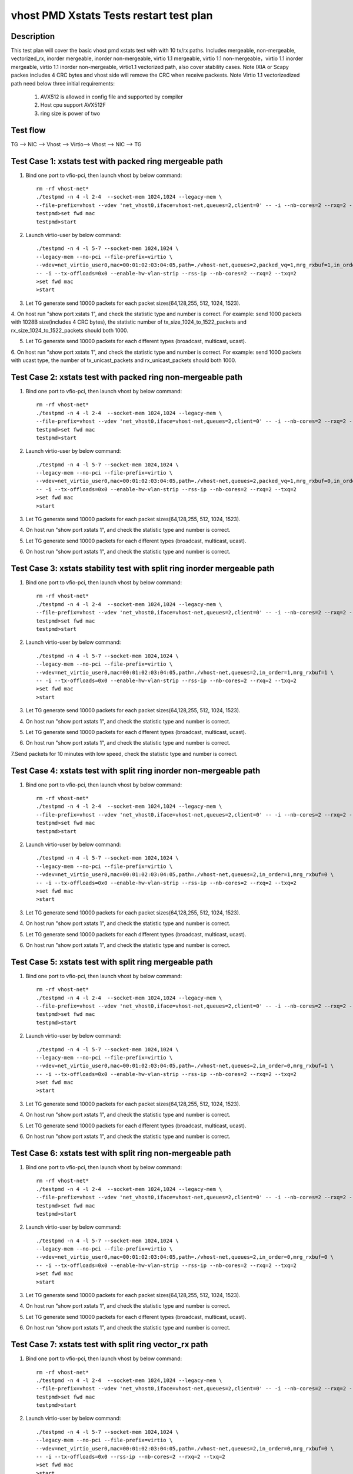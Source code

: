 .. Copyright (c) <2019>, Intel Corporation
   All rights reserved.

   Redistribution and use in source and binary forms, with or without
   modification, are permitted provided that the following conditions
   are met:

   - Redistributions of source code must retain the above copyright
     notice, this list of conditions and the following disclaimer.

   - Redistributions in binary form must reproduce the above copyright
     notice, this list of conditions and the following disclaimer in
     the documentation and/or other materials provided with the
     distribution.

   - Neither the name of Intel Corporation nor the names of its
     contributors may be used to endorse or promote products derived
     from this software without specific prior written permission.

   THIS SOFTWARE IS PROVIDED BY THE COPYRIGHT HOLDERS AND CONTRIBUTORS
   "AS IS" AND ANY EXPRESS OR IMPLIED WARRANTIES, INCLUDING, BUT NOT
   LIMITED TO, THE IMPLIED WARRANTIES OF MERCHANTABILITY AND FITNESS
   FOR A PARTICULAR PURPOSE ARE DISCLAIMED. IN NO EVENT SHALL THE
   COPYRIGHT OWNER OR CONTRIBUTORS BE LIABLE FOR ANY DIRECT, INDIRECT,
   INCIDENTAL, SPECIAL, EXEMPLARY, OR CONSEQUENTIAL DAMAGES
   (INCLUDING, BUT NOT LIMITED TO, PROCUREMENT OF SUBSTITUTE GOODS OR
   SERVICES; LOSS OF USE, DATA, OR PROFITS; OR BUSINESS INTERRUPTION)
   HOWEVER CAUSED AND ON ANY THEORY OF LIABILITY, WHETHER IN CONTRACT,
   STRICT LIABILITY, OR TORT (INCLUDING NEGLIGENCE OR OTHERWISE)
   ARISING IN ANY WAY OUT OF THE USE OF THIS SOFTWARE, EVEN IF ADVISED
   OF THE POSSIBILITY OF SUCH DAMAGE.

========================================
vhost PMD Xstats Tests restart test plan
========================================

Description
===========

This test plan will cover the basic vhost pmd xstats test with with 10 tx/rx paths. Includes mergeable, non-mergeable, vectorized_rx,
inorder mergeable, inorder non-mergeable, virtio 1.1 mergeable, virtio 1.1 non-mergeable，virtio 1.1 inorder
mergeable, virtio 1.1 inorder non-mergeable, virtio1.1 vectorized path, also cover stability cases. 
Note IXIA or Scapy packes includes 4 CRC bytes and vhost side will remove the CRC when receive packests.
Note Virtio 1.1 vectorizedized path need below three initial requirements:
    1. AVX512 is allowed in config file and supported by compiler
    2. Host cpu support AVX512F
    3. ring size is power of two

Test flow
=========

TG --> NIC --> Vhost --> Virtio--> Vhost --> NIC --> TG

Test Case 1: xstats test with packed ring mergeable path
========================================================

1. Bind one port to vfio-pci, then launch vhost by below command::

    rm -rf vhost-net*
    ./testpmd -n 4 -l 2-4  --socket-mem 1024,1024 --legacy-mem \
    --file-prefix=vhost --vdev 'net_vhost0,iface=vhost-net,queues=2,client=0' -- -i --nb-cores=2 --rxq=2 --txq=2
    testpmd>set fwd mac
    testpmd>start

2. Launch virtio-user by below command::

    ./testpmd -n 4 -l 5-7 --socket-mem 1024,1024 \
    --legacy-mem --no-pci --file-prefix=virtio \
    --vdev=net_virtio_user0,mac=00:01:02:03:04:05,path=./vhost-net,queues=2,packed_vq=1,mrg_rxbuf=1,in_order=0 \
    -- -i --tx-offloads=0x0 --enable-hw-vlan-strip --rss-ip --nb-cores=2 --rxq=2 --txq=2
    >set fwd mac
    >start

3. Let TG generate send 10000 packets for each packet sizes(64,128,255, 512, 1024, 1523).

4. On host run "show port xstats 1", and check the statistic type and number is correct.
For example: send 1000 packets with 1028B size(includes 4 CRC bytes), the statistic number of tx_size_1024_to_1522_packets and rx_size_1024_to_1522_packets should both 1000.

5. Let TG generate send 10000 packets for each different types (broadcast, multicast, ucast).

6. On host run "show port xstats 1", and check the statistic type and number is correct.
For example: send 1000 packets with ucast type, the number of tx_unicast_packets and rx_unicast_packets should both 1000.

Test Case 2: xstats test with packed ring non-mergeable path
============================================================

1. Bind one port to vfio-pci, then launch vhost by below command::

    rm -rf vhost-net*
    ./testpmd -n 4 -l 2-4  --socket-mem 1024,1024 --legacy-mem \
    --file-prefix=vhost --vdev 'net_vhost0,iface=vhost-net,queues=2,client=0' -- -i --nb-cores=2 --rxq=2 --txq=2
    testpmd>set fwd mac
    testpmd>start

2. Launch virtio-user by below command::

    ./testpmd -n 4 -l 5-7 --socket-mem 1024,1024 \
    --legacy-mem --no-pci --file-prefix=virtio \
    --vdev=net_virtio_user0,mac=00:01:02:03:04:05,path=./vhost-net,queues=2,packed_vq=1,mrg_rxbuf=0,in_order=0 \
    -- -i --tx-offloads=0x0 --enable-hw-vlan-strip --rss-ip --nb-cores=2 --rxq=2 --txq=2
    >set fwd mac
    >start

3. Let TG generate send 10000 packets for each packet sizes(64,128,255, 512, 1024, 1523).

4. On host run "show port xstats 1", and check the statistic type and number is correct.

5. Let TG generate send 10000 packets for each different types (broadcast, multicast, ucast).

6. On host run "show port xstats 1", and check the statistic type and number is correct.

Test Case 3: xstats stability test with split ring inorder mergeable path 
=========================================================================

1. Bind one port to vfio-pci, then launch vhost by below command::

    rm -rf vhost-net*
    ./testpmd -n 4 -l 2-4  --socket-mem 1024,1024 --legacy-mem \
    --file-prefix=vhost --vdev 'net_vhost0,iface=vhost-net,queues=2,client=0' -- -i --nb-cores=2 --rxq=2 --txq=2
    testpmd>set fwd mac
    testpmd>start

2. Launch virtio-user by below command::

    ./testpmd -n 4 -l 5-7 --socket-mem 1024,1024 \
    --legacy-mem --no-pci --file-prefix=virtio \
    --vdev=net_virtio_user0,mac=00:01:02:03:04:05,path=./vhost-net,queues=2,in_order=1,mrg_rxbuf=1 \
    -- -i --tx-offloads=0x0 --enable-hw-vlan-strip --rss-ip --nb-cores=2 --rxq=2 --txq=2
    >set fwd mac
    >start

3. Let TG generate send 10000 packets for each packet sizes(64,128,255, 512, 1024, 1523).

4. On host run "show port xstats 1", and check the statistic type and number is correct.

5. Let TG generate send 10000 packets for each different types (broadcast, multicast, ucast).

6. On host run "show port xstats 1", and check the statistic type and number is correct.

7.Send packets for 10 minutes with low speed, check the statistic type and number is correct.

Test Case 4: xstats test with split ring inorder non-mergeable path
===================================================================

1. Bind one port to vfio-pci, then launch vhost by below command::

    rm -rf vhost-net*
    ./testpmd -n 4 -l 2-4  --socket-mem 1024,1024 --legacy-mem \
    --file-prefix=vhost --vdev 'net_vhost0,iface=vhost-net,queues=2,client=0' -- -i --nb-cores=2 --rxq=2 --txq=2
    testpmd>set fwd mac
    testpmd>start

2. Launch virtio-user by below command::

    ./testpmd -n 4 -l 5-7 --socket-mem 1024,1024 \
    --legacy-mem --no-pci --file-prefix=virtio \
    --vdev=net_virtio_user0,mac=00:01:02:03:04:05,path=./vhost-net,queues=2,in_order=1,mrg_rxbuf=0 \
    -- -i --tx-offloads=0x0 --enable-hw-vlan-strip --rss-ip --nb-cores=2 --rxq=2 --txq=2
    >set fwd mac
    >start

3. Let TG generate send 10000 packets for each packet sizes(64,128,255, 512, 1024, 1523).

4. On host run "show port xstats 1", and check the statistic type and number is correct.

5. Let TG generate send 10000 packets for each different types (broadcast, multicast, ucast).

6. On host run "show port xstats 1", and check the statistic type and number is correct.

Test Case 5: xstats test with split ring mergeable path
=======================================================

1. Bind one port to vfio-pci, then launch vhost by below command::

    rm -rf vhost-net*
    ./testpmd -n 4 -l 2-4  --socket-mem 1024,1024 --legacy-mem \
    --file-prefix=vhost --vdev 'net_vhost0,iface=vhost-net,queues=2,client=0' -- -i --nb-cores=2 --rxq=2 --txq=2
    testpmd>set fwd mac
    testpmd>start

2. Launch virtio-user by below command::

    ./testpmd -n 4 -l 5-7 --socket-mem 1024,1024 \
    --legacy-mem --no-pci --file-prefix=virtio \
    --vdev=net_virtio_user0,mac=00:01:02:03:04:05,path=./vhost-net,queues=2,in_order=0,mrg_rxbuf=1 \
    -- -i --tx-offloads=0x0 --enable-hw-vlan-strip --rss-ip --nb-cores=2 --rxq=2 --txq=2
    >set fwd mac
    >start

3. Let TG generate send 10000 packets for each packet sizes(64,128,255, 512, 1024, 1523).

4. On host run "show port xstats 1", and check the statistic type and number is correct.

5. Let TG generate send 10000 packets for each different types (broadcast, multicast, ucast).

6. On host run "show port xstats 1", and check the statistic type and number is correct.

Test Case 6: xstats test with split ring non-mergeable path
===========================================================

1. Bind one port to vfio-pci, then launch vhost by below command::

    rm -rf vhost-net*
    ./testpmd -n 4 -l 2-4  --socket-mem 1024,1024 --legacy-mem \
    --file-prefix=vhost --vdev 'net_vhost0,iface=vhost-net,queues=2,client=0' -- -i --nb-cores=2 --rxq=2 --txq=2
    testpmd>set fwd mac
    testpmd>start

2. Launch virtio-user by below command::

    ./testpmd -n 4 -l 5-7 --socket-mem 1024,1024 \
    --legacy-mem --no-pci --file-prefix=virtio \
    --vdev=net_virtio_user0,mac=00:01:02:03:04:05,path=./vhost-net,queues=2,in_order=0,mrg_rxbuf=0 \
    -- -i --tx-offloads=0x0 --enable-hw-vlan-strip --rss-ip --nb-cores=2 --rxq=2 --txq=2
    >set fwd mac
    >start

3. Let TG generate send 10000 packets for each packet sizes(64,128,255, 512, 1024, 1523).

4. On host run "show port xstats 1", and check the statistic type and number is correct.

5. Let TG generate send 10000 packets for each different types (broadcast, multicast, ucast).

6. On host run "show port xstats 1", and check the statistic type and number is correct.

Test Case 7: xstats test with split ring vector_rx path
=======================================================

1. Bind one port to vfio-pci, then launch vhost by below command::

    rm -rf vhost-net*
    ./testpmd -n 4 -l 2-4  --socket-mem 1024,1024 --legacy-mem \
    --file-prefix=vhost --vdev 'net_vhost0,iface=vhost-net,queues=2,client=0' -- -i --nb-cores=2 --rxq=2 --txq=2
    testpmd>set fwd mac
    testpmd>start

2. Launch virtio-user by below command::

    ./testpmd -n 4 -l 5-7 --socket-mem 1024,1024 \
    --legacy-mem --no-pci --file-prefix=virtio \
    --vdev=net_virtio_user0,mac=00:01:02:03:04:05,path=./vhost-net,queues=2,in_order=0,mrg_rxbuf=0 \
    -- -i --tx-offloads=0x0 --rss-ip --nb-cores=2 --rxq=2 --txq=2
    >set fwd mac
    >start

3. Let TG generate send 10000 packets for each packet sizes(64,128,255, 512, 1024, 1523).

4. On host run "show port xstats 1", and check the statistic type and number is correct.

5. Let TG generate send 10000 packets for each different types (broadcast, multicast, ucast).

6. On host run "show port xstats 1", and check the statistic type and number is correct.

Test Case 8: xstats test with packed ring inorder mergeable path
================================================================

1. Bind one port to vfio-pci, then launch vhost by below command::

    rm -rf vhost-net*
    ./testpmd -n 4 -l 2-4  --socket-mem 1024,1024 --legacy-mem \
    --file-prefix=vhost --vdev 'net_vhost0,iface=vhost-net,queues=2,client=0' -- -i --nb-cores=2 --rxq=2 --txq=2
    testpmd>set fwd mac
    testpmd>start

2. Launch virtio-user by below command::

    ./testpmd -n 4 -l 5-7 --socket-mem 1024,1024 \
    --legacy-mem --no-pci --file-prefix=virtio \
    --vdev=net_virtio_user0,mac=00:01:02:03:04:05,path=./vhost-net,queues=2,packed_vq=1,mrg_rxbuf=1,in_order=1 \
    -- -i --tx-offloads=0x0 --enable-hw-vlan-strip --rss-ip --nb-cores=2 --rxq=2 --txq=2
    >set fwd mac
    >start

3. Let TG generate send 10000 packets for each packet sizes(64,128,255, 512, 1024, 1523).

4. On host run "show port xstats 1", and check the statistic type and number is correct.

5. Let TG generate send 10000 packets for each different types (broadcast, multicast, ucast).

6. On host run "show port xstats 1", and check the statistic type and number is correct.

7.Send packets for 10 minutes with low speed, check the statistic type and number is correct.

Test Case 9: xstats test with packed ring inorder non-mergeable path
====================================================================

1. Bind one port to vfio-pci, then launch vhost by below command::

    rm -rf vhost-net*
    ./testpmd -n 4 -l 2-4  --socket-mem 1024,1024 --legacy-mem \
    --file-prefix=vhost --vdev 'net_vhost0,iface=vhost-net,queues=2,client=0' -- -i --nb-cores=2 --rxq=2 --txq=2
    testpmd>set fwd mac
    testpmd>start

2. Launch virtio-user by below command::

    ./testpmd -n 4 -l 5-7 --socket-mem 1024,1024 \
    --legacy-mem --no-pci --file-prefix=virtio \
    --vdev=net_virtio_user0,mac=00:01:02:03:04:05,path=./vhost-net,queues=2,packed_vq=1,mrg_rxbuf=0,in_order=1,packed_vec=1 \
    -- -i --rx-offloads=0x10 --enable-hw-vlan-strip --rss-ip --nb-cores=2 --rxq=2 --txq=2
    >set fwd mac
    >start

3. Let TG generate send 10000 packets for each packet sizes(64,128,255, 512, 1024, 1523).

4. On host run "show port xstats 1", and check the statistic type and number is correct.

5. Let TG generate send 10000 packets for each different types (broadcast, multicast, ucast).

6. On host run "show port xstats 1", and check the statistic type and number is correct.

Test Case 10: xstats test with packed ring vectorized path
=========================================================

1. Bind one port to vfio-pci, then launch vhost by below command::

    rm -rf vhost-net*
    ./testpmd -n 4 -l 2-4  --socket-mem 1024,1024 --legacy-mem \
    --file-prefix=vhost --vdev 'net_vhost0,iface=vhost-net,queues=2,client=0' -- -i --nb-cores=2 --rxq=2 --txq=2
    testpmd>set fwd mac
    testpmd>start

2. Launch virtio-user by below command::

    ./testpmd -n 4 -l 5-7 --socket-mem 1024,1024 \
    --legacy-mem --no-pci --file-prefix=virtio \
    --vdev=net_virtio_user0,mac=00:01:02:03:04:05,path=./vhost-net,queues=2,packed_vq=1,mrg_rxbuf=0,in_order=1,packed_vec=1 \
    -- -i --tx-offloads=0x0 --enable-hw-vlan-strip --rss-ip --nb-cores=2 --rxq=2 --txq=2
    >set fwd mac
    >start

3. Let TG generate send 10000 packets for each packet sizes(64,128,255, 512, 1024, 1523).

4. On host run "show port xstats 1", and check the statistic type and number is correct.

5. Let TG generate send 10000 packets for each different types (broadcast, multicast, ucast).

6. On host run "show port xstats 1", and check the statistic type and number is correct.